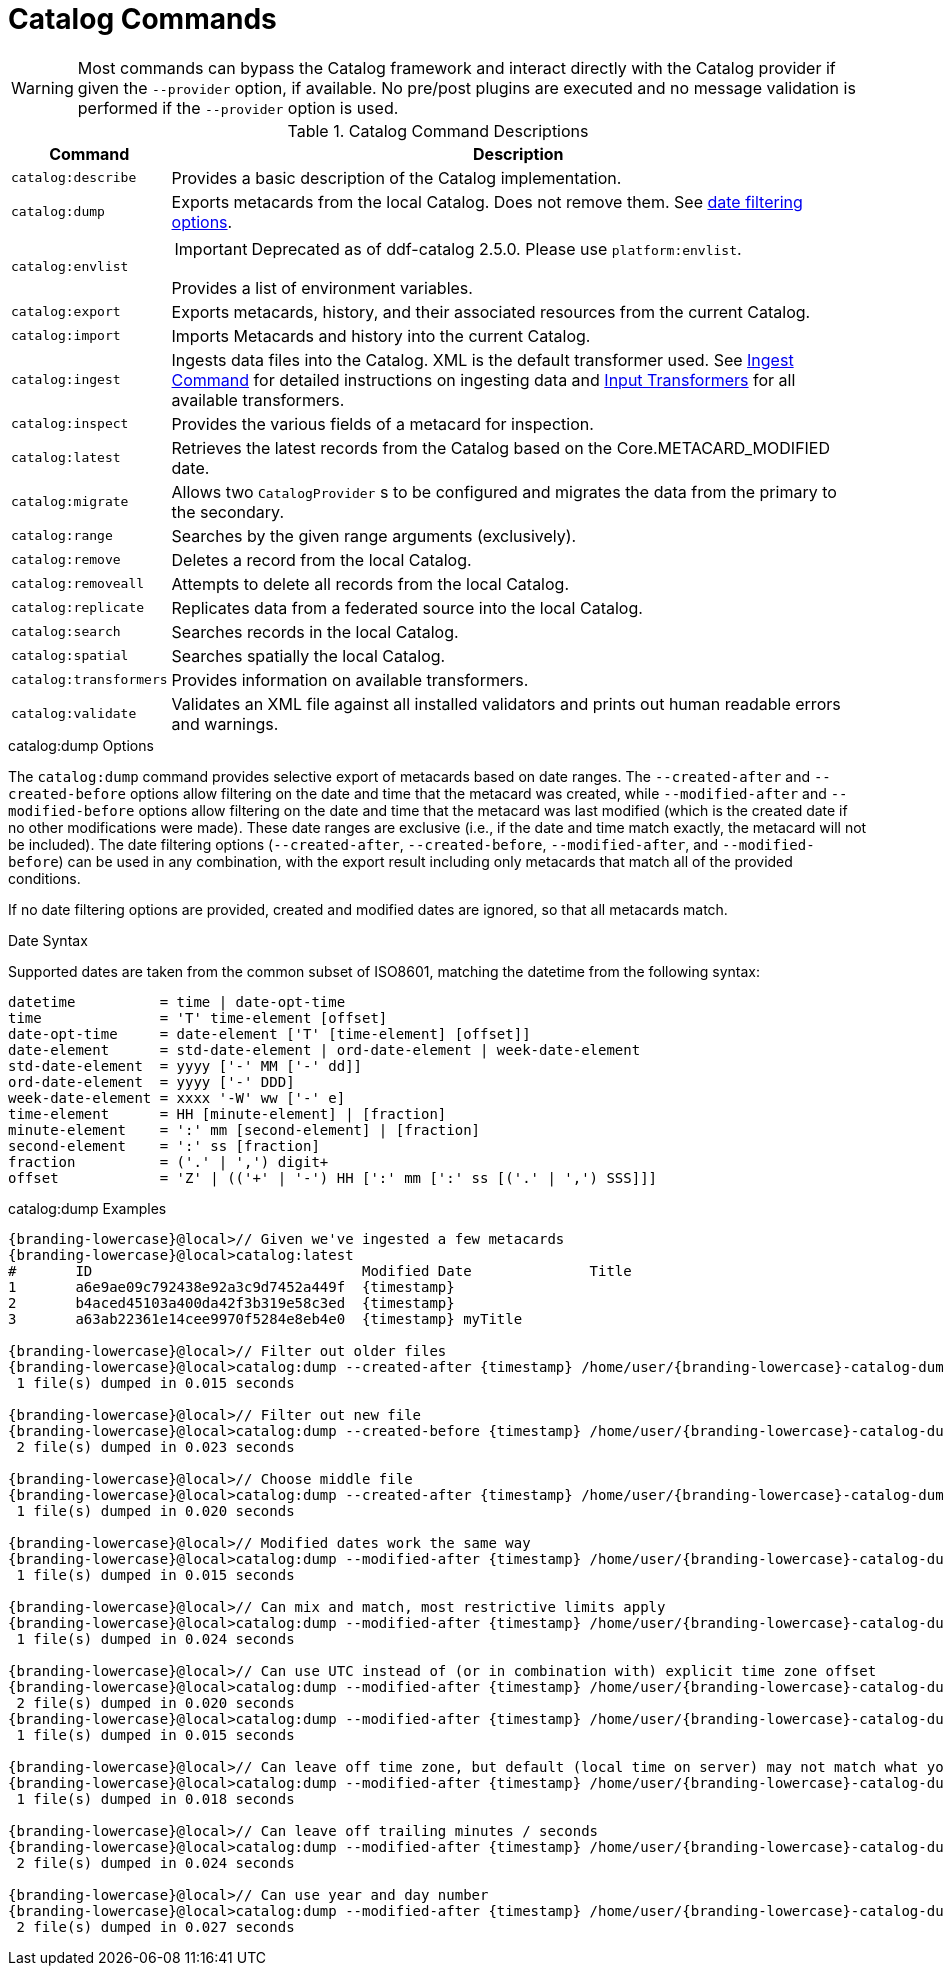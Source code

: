 :title: Catalog Commands
:type: subMaintaining
:status: published
:parent: Available Console Commands
:summary: Catalog commands available.
:order: 01

= Catalog Commands

[WARNING]
====
Most commands can bypass the Catalog framework and interact directly with the Catalog provider if given the `--provider` option, if available.
No pre/post plugins are executed and no message validation is performed if the `--provider` option is used.
====

.[[_catalog_command_descriptions]]Catalog Command Descriptions
[cols="1m,9a" options="header"]
|===

|Command
|Description

|catalog:describe
|Provides a basic description of the Catalog implementation.

|catalog:dump
|Exports metacards from the local Catalog. Does not remove them. See xref:#date_filtering_options[date filtering options].

|catalog:envlist
|[IMPORTANT]
====
Deprecated as of ddf-catalog 2.5.0. Please use `platform:envlist`.
====

Provides a list of environment variables.

|catalog:export
|Exports metacards, history, and their associated resources from the current Catalog.

|catalog:import
|Imports Metacards and history into the current Catalog.

|catalog:ingest
|Ingests data files into the Catalog. XML is the default transformer used. See xref:managing:datamanagement/ingest-command.adoc[Ingest Command] for detailed instructions on ingesting data and xref:developing:devcomponents/custom-transformers-input.adoc[Input Transformers] for all available transformers.

|catalog:inspect
|Provides the various fields of a metacard for inspection.

|catalog:latest
|Retrieves the latest records from the Catalog based on the Core.METACARD_MODIFIED date.

|catalog:migrate
|Allows two `CatalogProvider` s to be configured and migrates the data from the primary to the secondary.

|catalog:range
|Searches by the given range arguments (exclusively).

|catalog:remove
|Deletes a record from the local Catalog.

|catalog:removeall
|Attempts to delete all records from the local Catalog.

|catalog:replicate
|Replicates data from a federated source into the local Catalog.

|catalog:search
|Searches records in the local Catalog.

|catalog:spatial
|Searches spatially the local Catalog.

|catalog:transformers
|Provides information on available transformers.

|catalog:validate
|Validates an XML file against all installed validators and prints out human readable errors and warnings.

|===

.catalog:dump Options
The `catalog:dump` command provides selective export of metacards based on date ranges.
The `--created-after` and `--created-before` options allow filtering on the date and time that the metacard was created, while `--modified-after` and `--modified-before` options allow filtering on the date and time that the metacard was last modified (which is the created date if no other modifications were made).
These date ranges are exclusive (i.e., if the date and time match exactly, the metacard will not be included).
[[date_filtering_options]]The date filtering options (`--created-after`, `--created-before`, `--modified-after`, and `--modified-before`) can be used in any combination, with the export result including only metacards that match all of the provided conditions.

If no date filtering options are provided, created and modified dates are ignored, so that all metacards match.

.Date Syntax
Supported dates are taken from the common subset of ISO8601, matching the datetime from the following syntax:
----
datetime          = time | date-opt-time
time              = 'T' time-element [offset]
date-opt-time     = date-element ['T' [time-element] [offset]]
date-element      = std-date-element | ord-date-element | week-date-element
std-date-element  = yyyy ['-' MM ['-' dd]]
ord-date-element  = yyyy ['-' DDD]
week-date-element = xxxx '-W' ww ['-' e]
time-element      = HH [minute-element] | [fraction]
minute-element    = ':' mm [second-element] | [fraction]
second-element    = ':' ss [fraction]
fraction          = ('.' | ',') digit+
offset            = 'Z' | (('+' | '-') HH [':' mm [':' ss [('.' | ',') SSS]]]
----

.catalog:dump Examples
[source,subs=attributes]
----
{branding-lowercase}@local>// Given we've ingested a few metacards
{branding-lowercase}@local>catalog:latest
#       ID                                Modified Date              Title
1       a6e9ae09c792438e92a3c9d7452a449f  {timestamp}
2       b4aced45103a400da42f3b319e58c3ed  {timestamp}
3       a63ab22361e14cee9970f5284e8eb4e0  {timestamp} myTitle

{branding-lowercase}@local>// Filter out older files
{branding-lowercase}@local>catalog:dump --created-after {timestamp} /home/user/{branding-lowercase}-catalog-dump
 1 file(s) dumped in 0.015 seconds

{branding-lowercase}@local>// Filter out new file
{branding-lowercase}@local>catalog:dump --created-before {timestamp} /home/user/{branding-lowercase}-catalog-dump
 2 file(s) dumped in 0.023 seconds

{branding-lowercase}@local>// Choose middle file
{branding-lowercase}@local>catalog:dump --created-after {timestamp} /home/user/{branding-lowercase}-catalog-dump
 1 file(s) dumped in 0.020 seconds

{branding-lowercase}@local>// Modified dates work the same way
{branding-lowercase}@local>catalog:dump --modified-after {timestamp} /home/user/{branding-lowercase}-catalog-dump
 1 file(s) dumped in 0.015 seconds

{branding-lowercase}@local>// Can mix and match, most restrictive limits apply
{branding-lowercase}@local>catalog:dump --modified-after {timestamp} /home/user/{branding-lowercase}-catalog-dump
 1 file(s) dumped in 0.024 seconds

{branding-lowercase}@local>// Can use UTC instead of (or in combination with) explicit time zone offset
{branding-lowercase}@local>catalog:dump --modified-after {timestamp} /home/user/{branding-lowercase}-catalog-dump
 2 file(s) dumped in 0.020 seconds
{branding-lowercase}@local>catalog:dump --modified-after {timestamp} /home/user/{branding-lowercase}-catalog-dump
 1 file(s) dumped in 0.015 seconds

{branding-lowercase}@local>// Can leave off time zone, but default (local time on server) may not match what you expect!
{branding-lowercase}@local>catalog:dump --modified-after {timestamp} /home/user/{branding-lowercase}-catalog-dump
 1 file(s) dumped in 0.018 seconds

{branding-lowercase}@local>// Can leave off trailing minutes / seconds
{branding-lowercase}@local>catalog:dump --modified-after {timestamp} /home/user/{branding-lowercase}-catalog-dump
 2 file(s) dumped in 0.024 seconds

{branding-lowercase}@local>// Can use year and day number
{branding-lowercase}@local>catalog:dump --modified-after {timestamp} /home/user/{branding-lowercase}-catalog-dump
 2 file(s) dumped in 0.027 seconds
----
